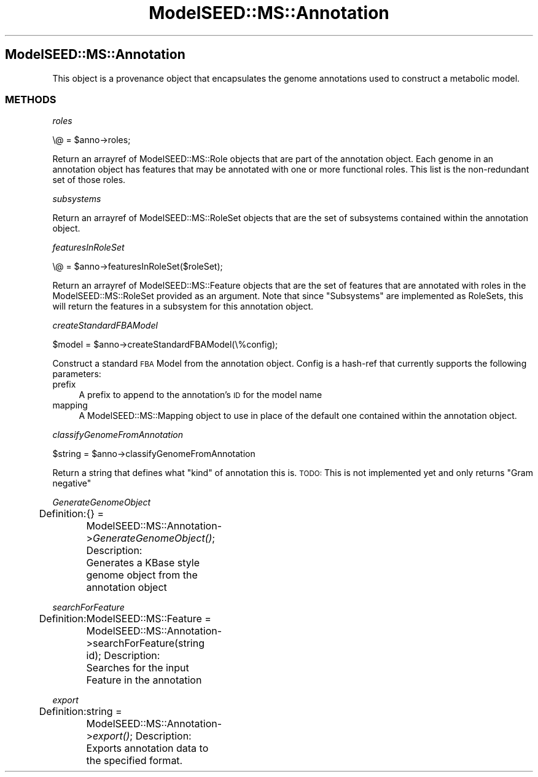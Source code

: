 .\" Automatically generated by Pod::Man 2.27 (Pod::Simple 3.28)
.\"
.\" Standard preamble:
.\" ========================================================================
.de Sp \" Vertical space (when we can't use .PP)
.if t .sp .5v
.if n .sp
..
.de Vb \" Begin verbatim text
.ft CW
.nf
.ne \\$1
..
.de Ve \" End verbatim text
.ft R
.fi
..
.\" Set up some character translations and predefined strings.  \*(-- will
.\" give an unbreakable dash, \*(PI will give pi, \*(L" will give a left
.\" double quote, and \*(R" will give a right double quote.  \*(C+ will
.\" give a nicer C++.  Capital omega is used to do unbreakable dashes and
.\" therefore won't be available.  \*(C` and \*(C' expand to `' in nroff,
.\" nothing in troff, for use with C<>.
.tr \(*W-
.ds C+ C\v'-.1v'\h'-1p'\s-2+\h'-1p'+\s0\v'.1v'\h'-1p'
.ie n \{\
.    ds -- \(*W-
.    ds PI pi
.    if (\n(.H=4u)&(1m=24u) .ds -- \(*W\h'-12u'\(*W\h'-12u'-\" diablo 10 pitch
.    if (\n(.H=4u)&(1m=20u) .ds -- \(*W\h'-12u'\(*W\h'-8u'-\"  diablo 12 pitch
.    ds L" ""
.    ds R" ""
.    ds C` ""
.    ds C' ""
'br\}
.el\{\
.    ds -- \|\(em\|
.    ds PI \(*p
.    ds L" ``
.    ds R" ''
.    ds C`
.    ds C'
'br\}
.\"
.\" Escape single quotes in literal strings from groff's Unicode transform.
.ie \n(.g .ds Aq \(aq
.el       .ds Aq '
.\"
.\" If the F register is turned on, we'll generate index entries on stderr for
.\" titles (.TH), headers (.SH), subsections (.SS), items (.Ip), and index
.\" entries marked with X<> in POD.  Of course, you'll have to process the
.\" output yourself in some meaningful fashion.
.\"
.\" Avoid warning from groff about undefined register 'F'.
.de IX
..
.nr rF 0
.if \n(.g .if rF .nr rF 1
.if (\n(rF:(\n(.g==0)) \{
.    if \nF \{
.        de IX
.        tm Index:\\$1\t\\n%\t"\\$2"
..
.        if !\nF==2 \{
.            nr % 0
.            nr F 2
.        \}
.    \}
.\}
.rr rF
.\"
.\" Accent mark definitions (@(#)ms.acc 1.5 88/02/08 SMI; from UCB 4.2).
.\" Fear.  Run.  Save yourself.  No user-serviceable parts.
.    \" fudge factors for nroff and troff
.if n \{\
.    ds #H 0
.    ds #V .8m
.    ds #F .3m
.    ds #[ \f1
.    ds #] \fP
.\}
.if t \{\
.    ds #H ((1u-(\\\\n(.fu%2u))*.13m)
.    ds #V .6m
.    ds #F 0
.    ds #[ \&
.    ds #] \&
.\}
.    \" simple accents for nroff and troff
.if n \{\
.    ds ' \&
.    ds ` \&
.    ds ^ \&
.    ds , \&
.    ds ~ ~
.    ds /
.\}
.if t \{\
.    ds ' \\k:\h'-(\\n(.wu*8/10-\*(#H)'\'\h"|\\n:u"
.    ds ` \\k:\h'-(\\n(.wu*8/10-\*(#H)'\`\h'|\\n:u'
.    ds ^ \\k:\h'-(\\n(.wu*10/11-\*(#H)'^\h'|\\n:u'
.    ds , \\k:\h'-(\\n(.wu*8/10)',\h'|\\n:u'
.    ds ~ \\k:\h'-(\\n(.wu-\*(#H-.1m)'~\h'|\\n:u'
.    ds / \\k:\h'-(\\n(.wu*8/10-\*(#H)'\z\(sl\h'|\\n:u'
.\}
.    \" troff and (daisy-wheel) nroff accents
.ds : \\k:\h'-(\\n(.wu*8/10-\*(#H+.1m+\*(#F)'\v'-\*(#V'\z.\h'.2m+\*(#F'.\h'|\\n:u'\v'\*(#V'
.ds 8 \h'\*(#H'\(*b\h'-\*(#H'
.ds o \\k:\h'-(\\n(.wu+\w'\(de'u-\*(#H)/2u'\v'-.3n'\*(#[\z\(de\v'.3n'\h'|\\n:u'\*(#]
.ds d- \h'\*(#H'\(pd\h'-\w'~'u'\v'-.25m'\f2\(hy\fP\v'.25m'\h'-\*(#H'
.ds D- D\\k:\h'-\w'D'u'\v'-.11m'\z\(hy\v'.11m'\h'|\\n:u'
.ds th \*(#[\v'.3m'\s+1I\s-1\v'-.3m'\h'-(\w'I'u*2/3)'\s-1o\s+1\*(#]
.ds Th \*(#[\s+2I\s-2\h'-\w'I'u*3/5'\v'-.3m'o\v'.3m'\*(#]
.ds ae a\h'-(\w'a'u*4/10)'e
.ds Ae A\h'-(\w'A'u*4/10)'E
.    \" corrections for vroff
.if v .ds ~ \\k:\h'-(\\n(.wu*9/10-\*(#H)'\s-2\u~\d\s+2\h'|\\n:u'
.if v .ds ^ \\k:\h'-(\\n(.wu*10/11-\*(#H)'\v'-.4m'^\v'.4m'\h'|\\n:u'
.    \" for low resolution devices (crt and lpr)
.if \n(.H>23 .if \n(.V>19 \
\{\
.    ds : e
.    ds 8 ss
.    ds o a
.    ds d- d\h'-1'\(ga
.    ds D- D\h'-1'\(hy
.    ds th \o'bp'
.    ds Th \o'LP'
.    ds ae ae
.    ds Ae AE
.\}
.rm #[ #] #H #V #F C
.\" ========================================================================
.\"
.IX Title "ModelSEED::MS::Annotation 3pm"
.TH ModelSEED::MS::Annotation 3pm "2015-09-03" "perl v5.18.2" "User Contributed Perl Documentation"
.\" For nroff, turn off justification.  Always turn off hyphenation; it makes
.\" way too many mistakes in technical documents.
.if n .ad l
.nh
.SH "ModelSEED::MS::Annotation"
.IX Header "ModelSEED::MS::Annotation"
This object is a provenance object that encapsulates the
genome annotations used to construct a metabolic model.
.SS "\s-1METHODS\s0"
.IX Subsection "METHODS"
\fIroles\fR
.IX Subsection "roles"
.PP
.Vb 1
\&    \e@ = $anno\->roles;
.Ve
.PP
Return an arrayref of ModelSEED::MS::Role objects
that are part of the annotation object. Each genome in
an annotation object has features that may be annotated with
one or more functional roles. This list is the non-redundant 
set of those roles.
.PP
\fIsubsystems\fR
.IX Subsection "subsystems"
.PP
Return an arrayref of ModelSEED::MS::RoleSet objects
that are the set of subsystems contained within the annotation
object.
.PP
\fIfeaturesInRoleSet\fR
.IX Subsection "featuresInRoleSet"
.PP
.Vb 1
\&    \e@ = $anno\->featuresInRoleSet($roleSet);
.Ve
.PP
Return an arrayref of ModelSEED::MS::Feature objects that are
the set of features that are annotated with roles in the
ModelSEED::MS::RoleSet provided as an argument.  Note that since
\&\*(L"Subsystems\*(R" are implemented as RoleSets, this will return the
features in a subsystem for this annotation object.
.PP
\fIcreateStandardFBAModel\fR
.IX Subsection "createStandardFBAModel"
.PP
.Vb 1
\&        $model = $anno\->createStandardFBAModel(\e%config);
.Ve
.PP
Construct a standard \s-1FBA\s0 Model from the annotation object. Config
is a hash-ref that currently supports the following parameters:
.IP "prefix" 4
.IX Item "prefix"
A prefix to append to the annotation's \s-1ID\s0 for the model name
.IP "mapping" 4
.IX Item "mapping"
A ModelSEED::MS::Mapping object to use in place of the default one
contained within the annotation object.
.PP
\fIclassifyGenomeFromAnnotation\fR
.IX Subsection "classifyGenomeFromAnnotation"
.PP
.Vb 1
\&    $string = $anno\->classifyGenomeFromAnnotation
.Ve
.PP
Return a string that defines what \*(L"kind\*(R" of annotation this is.
\&\s-1TODO:\s0 This is not implemented yet and only returns \*(L"Gram negative\*(R"
.PP
\fIGenerateGenomeObject\fR
.IX Subsection "GenerateGenomeObject"
.PP
Definition:
	{} = ModelSEED::MS::Annotation\->\fIGenerateGenomeObject()\fR;
Description:
	Generates a KBase style genome object from the annotation object
.PP
\fIsearchForFeature\fR
.IX Subsection "searchForFeature"
.PP
Definition:
	ModelSEED::MS::Feature = ModelSEED::MS::Annotation\->searchForFeature(string id);
Description:
	Searches for the input Feature in the annotation
.PP
\fIexport\fR
.IX Subsection "export"
.PP
Definition:
	string = ModelSEED::MS::Annotation\->\fIexport()\fR;
Description:
	Exports annotation data to the specified format.
